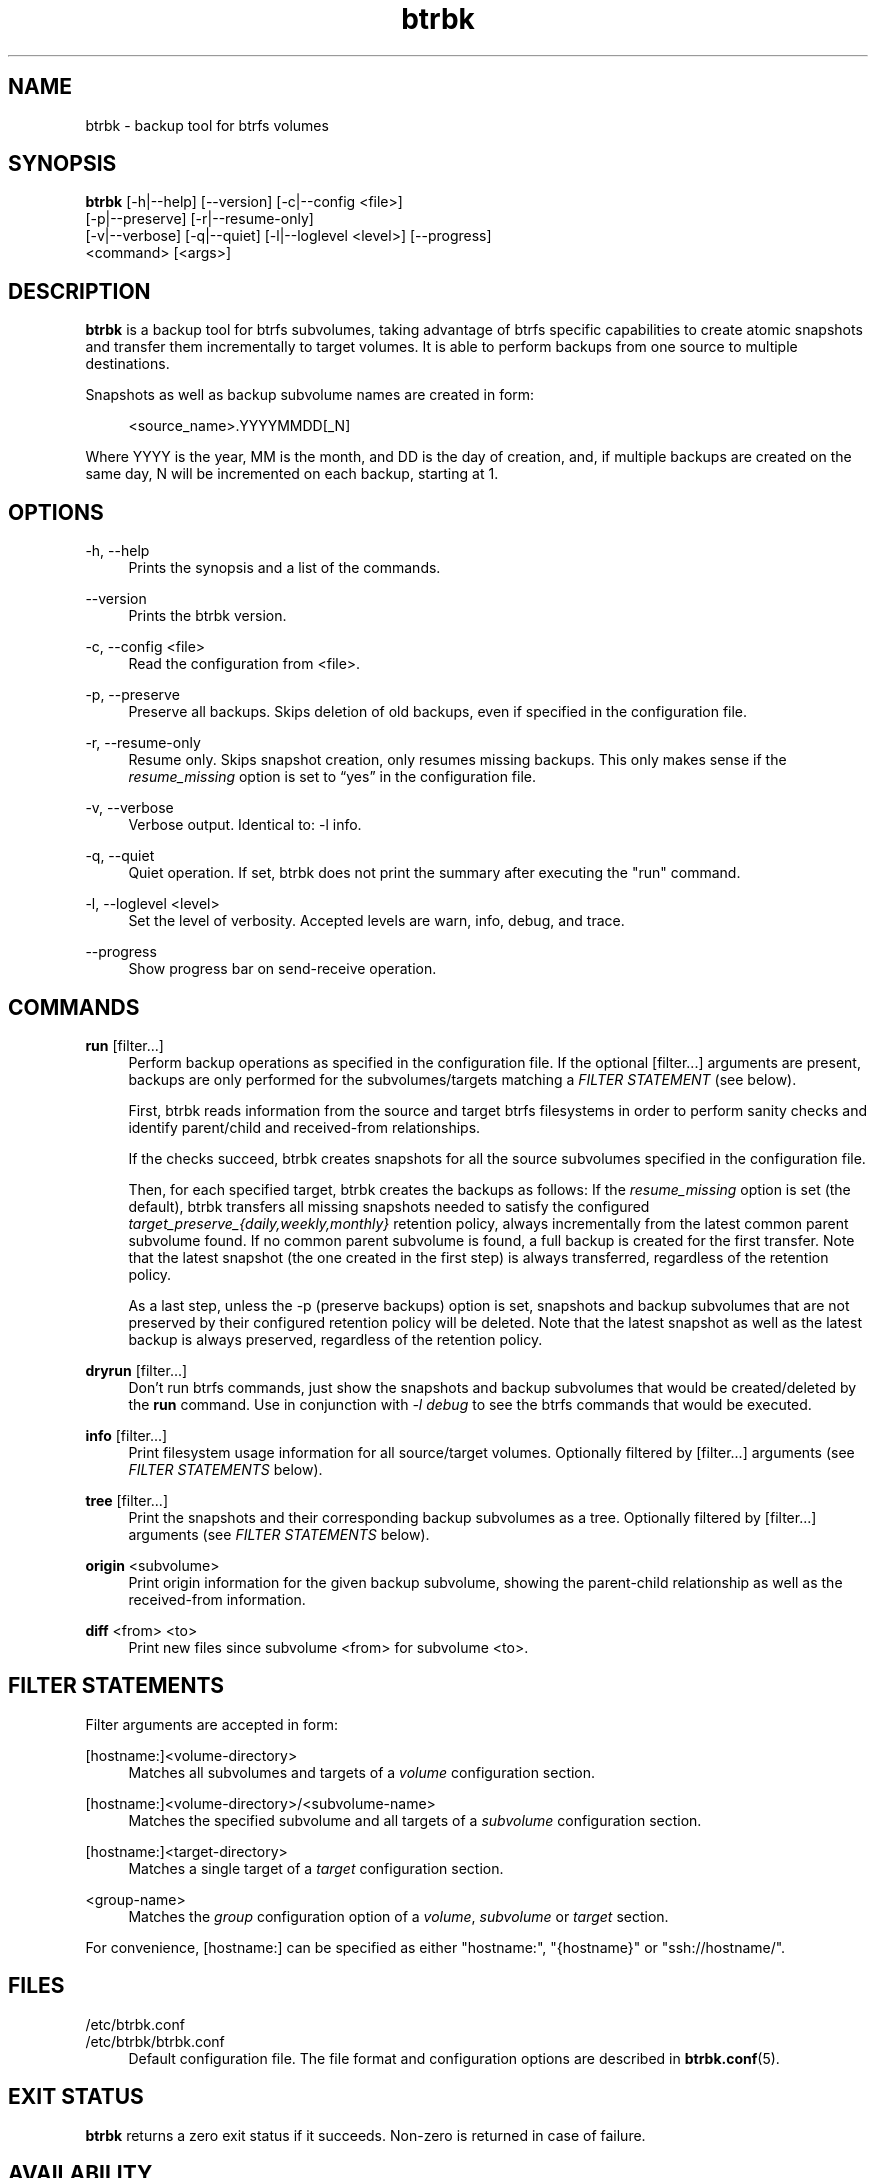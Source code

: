 .TH "btrbk" "1" "2015-09-02" "btrbk v0.20.0" ""
.\" disable hyphenation
.nh
.\" disable justification (adjust text to left margin only)
.ad l
.SH NAME
btrbk \- backup tool for btrfs volumes
.SH SYNOPSIS
.nf
\fBbtrbk\fR [\-h|\-\-help] [\-\-version] [\-c|\-\-config <file>]
      [\-p|\-\-preserve] [\-r|\-\-resume\-only]
      [\-v|\-\-verbose] [\-q|\-\-quiet] [\-l|\-\-loglevel <level>] [\-\-progress]
      <command> [<args>]
.fi
.SH DESCRIPTION
\fBbtrbk\fR is a backup tool for btrfs subvolumes, taking advantage of
btrfs specific capabilities to create atomic snapshots and transfer
them incrementally to target volumes. It is able to perform backups
from one source to multiple destinations.
.PP
Snapshots as well as backup subvolume names are created in form:
.PP
.RS 4
<source_name>.YYYYMMDD[_N]
.RE
.PP
Where YYYY is the year, MM is the month, and DD is the day of
creation, and, if multiple backups are created on the same day, N will
be incremented on each backup, starting at 1.
.SH OPTIONS
.PP
\-h, \-\-help
.RS 4
Prints the synopsis and a list of the commands.
.RE
.PP
\-\-version
.RS 4
Prints the btrbk version.
.RE
.PP
\-c, \-\-config <file>
.RS 4
Read the configuration from <file>.
.RE
.PP
\-p, \-\-preserve
.RS 4
Preserve all backups. Skips deletion of old backups, even if specified
in the configuration file.
.RE
.PP
\-r, \-\-resume-only
.RS 4
Resume only. Skips snapshot creation, only resumes missing
backups. This only makes sense if the \fIresume_missing\fR option is
set to \[lq]yes\[rq] in the configuration file.
.RE
.PP
\-v, \-\-verbose
.RS 4
Verbose output. Identical to: \-l info.
.RE
.PP
\-q, \-\-quiet
.RS 4
Quiet operation. If set, btrbk does not print the summary after
executing the "run" command.
.RE
.PP
\-l, \-\-loglevel <level>
.RS 4
Set the level of verbosity. Accepted levels are warn, info, debug,
and trace.
.RE
.PP
\-\-progress
.RS 4
Show progress bar on send-receive operation.
.RE
.SH COMMANDS
.PP
.B run
[filter...]
.RS 4
Perform backup operations as specified in the configuration file. If
the optional [filter...] arguments are present, backups are only
performed for the subvolumes/targets matching a \fIFILTER STATEMENT\fR
(see below).
.PP
First, btrbk reads information from the source and target btrfs
filesystems in order to perform sanity checks and identify
parent/child and received-from relationships.
.PP
If the checks succeed, btrbk creates snapshots for all the source
subvolumes specified in the configuration file.
.PP
Then, for each specified target, btrbk creates the backups as follows:
If the \fIresume_missing\fR option is set (the default), btrbk
transfers all missing snapshots needed to satisfy the configured
\fItarget_preserve_{daily,weekly,monthly}\fR retention policy, always
incrementally from the latest common parent subvolume found. If no
common parent subvolume is found, a full backup is created for the
first transfer. Note that the latest snapshot (the one created in the
first step) is always transferred, regardless of the retention policy.
.PP
As a last step, unless the -p (preserve backups) option is set,
snapshots and backup subvolumes that are not preserved by their
configured retention policy will be deleted. Note that the latest
snapshot as well as the latest backup is always preserved, regardless
of the retention policy.
.RE
.PP
.B dryrun
[filter...]
.RS 4
Don't run btrfs commands, just show the snapshots and backup
subvolumes that would be created/deleted by the \fBrun\fR command. Use
in conjunction with \fI\-l debug\fR to see the btrfs commands that
would be executed.
.RE
.PP
.B info
[filter...]
.RS 4
Print filesystem usage information for all source/target
volumes. Optionally filtered by [filter...] arguments (see \fIFILTER
STATEMENTS\fR below).
.RE
.PP
.B tree
[filter...]
.RS 4
Print the snapshots and their corresponding backup subvolumes as a
tree. Optionally filtered by [filter...] arguments (see \fIFILTER
STATEMENTS\fR below).
.RE
.PP
.B origin
<subvolume>
.RS 4
Print origin information for the given backup subvolume, showing the
parent-child relationship as well as the received-from information.
.RE
.PP
.B diff
<from> <to>
.RS 4
Print new files since subvolume <from> for subvolume <to>.
.RE
.SH FILTER STATEMENTS
Filter arguments are accepted in form:
.PP
[hostname:]<volume-directory>
.RS 4
Matches all subvolumes and targets of a \fIvolume\fR configuration section.
.RE
.PP
[hostname:]<volume-directory>/<subvolume-name>
.RS 4
Matches the specified subvolume and all targets of a \fIsubvolume\fR
configuration section.
.RE
.PP
[hostname:]<target-directory>
.RS 4
Matches a single target of a \fItarget\fR configuration section.
.RE
.PP
<group-name>
.RS 4
Matches the \fIgroup\fR configuration option of a \fIvolume\fR,
\fIsubvolume\fR or \fItarget\fR section.
.RE
.PP
For convenience, [hostname:] can be specified as either "hostname:",
"{hostname}" or "ssh://hostname/".
.SH FILES
.PP
/etc/btrbk.conf
.br
/etc/btrbk/btrbk.conf
.RS 4
Default configuration file. The file format and configuration options
are described in
.BR btrbk.conf (5).
.RE
.PD
.SH EXIT STATUS
.sp
\fBbtrbk\fR returns a zero exit status if it succeeds. Non-zero is
returned in case of failure.
.SH AVAILABILITY
Please refer to the btrbk project page
\fBhttp://www.digint.ch/btrbk/\fR for further
details.
.SH SEE ALSO
.BR btrbk.conf (5),
.BR btrfs (1)
.PP
For more information about btrfs and incremental backups, see the web
site at https://btrfs.wiki.kernel.org/index.php/Incremental_Backup
.SH AUTHOR
Axel Burri <axel@tty0.ch>
